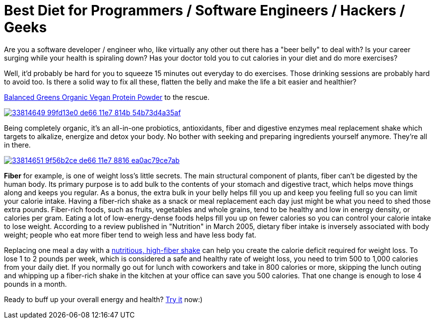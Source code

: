 = Best Diet for Programmers / Software Engineers / Hackers / Geeks
:hp-image: https://user-images.githubusercontent.com/19504323/33812238-906637c2-de56-11e7-8384-c512020f2af1.png
:published_at: 2017-11-30
:hp-tags: diet, programmers, software engineers, hackers, geeks, health, shake, fibre, fiber, yoghurt, weight loss, probiotics
:hp-alt-title: Best Diet for Programmers / Software Engineers / Hackers / Geeks

Are you a software developer / engineer who, like virtually any other out there has a "beer belly" to deal with? Is your career surging while your health is spiraling down? Has your doctor told you to cut calories in your diet and do more exercises?

Well, it'd probably be hard for you to squeeze 15 minutes out everyday to do exercises. Those drinking sessions are probably hard to avoid too. Is there a solid way to fix all these, flatten the belly and make the life a bit easier and healthier?

http://amzn.to/2AVVPPY[Balanced Greens Organic Vegan Protein Powder] to the rescue.

image::https://user-images.githubusercontent.com/19504323/33814649-99fd13e0-de66-11e7-814b-54b73d4a35af.png[link='http://amzn.to/2AVVPPY']

Being completely organic, it's an all-in-one probiotics, antioxidants, fiber and digestive enzymes meal replacement shake which targets to alkalize, energize and detox your body. No bother with seeking and preparing ingredients yourself anymore. They're all in there.

image::https://user-images.githubusercontent.com/19504323/33814651-9f56b2ce-de66-11e7-8816-ea0ac79ce7ab.png[link='http://amzn.to/2AVVPPY']

*Fiber* for example, is one of weight loss's little secrets. The main structural component of plants, fiber can't be digested by the human body. Its primary purpose is to add bulk to the contents of your stomach and digestive tract, which helps move things along and keeps you regular. As a bonus, the extra bulk in your belly helps fill you up and keep you feeling full so you can limit your calorie intake. Having a fiber-rich shake as a snack or meal replacement each day just might be what you need to shed those extra pounds. Fiber-rich foods, such as fruits, vegetables and whole grains, tend to be healthy and low in energy density, or calories per gram. Eating a lot of low-energy-dense foods helps fill you up on fewer calories so you can control your calorie intake to lose weight. According to a review published in "Nutrition" in March 2005, dietary fiber intake is inversely associated with body weight; people who eat more fiber tend to weigh less and have less body fat.

Replacing one meal a day with a http://amzn.to/2AVVPPY[nutritious, high-fiber shake] can help you create the calorie deficit required for weight loss. To lose 1 to 2 pounds per week, which is considered a safe and healthy rate of weight loss, you need to trim 500 to 1,000 calories from your daily diet. If you normally go out for lunch with coworkers and take in 800 calories or more, skipping the lunch outing and whipping up a fiber-rich shake in the kitchen at your office can save you 500 calories. That one change is enough to lose 4 pounds in a month.

Ready to buff up your overall energy and health? http://amzn.to/2AVVPPY[Try it] now:)